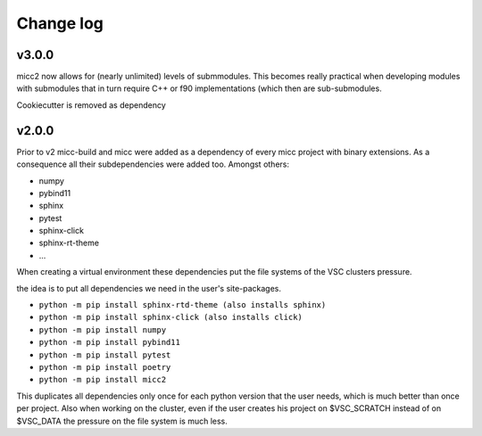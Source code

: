 **********
Change log
**********

v3.0.0
------
micc2 now allows for (nearly unlimited) levels of submmodules. This becomes really practical
when developing modules with submodules that in turn require C++ or f90 implementations (which
then are sub-submodules.

Cookiecutter is removed as dependency

v2.0.0
------
Prior to v2 micc-build and micc were added as a dependency of every micc project with binary
extensions. As a consequence all their subdependencies were added too. Amongst others:

* numpy
* pybind11
* sphinx
* pytest
* sphinx-click
* sphinx-rt-theme
* ...

When creating a virtual environment these dependencies put the file systems of the VSC clusters
pressure.

the idea is to put all dependencies we need in the user's site-packages.

* ``python -m pip install sphinx-rtd-theme (also installs sphinx)``
* ``python -m pip install sphinx-click (also installs click)``
* ``python -m pip install numpy``
* ``python -m pip install pybind11``
* ``python -m pip install pytest``
* ``python -m pip install poetry``
* ``python -m pip install micc2``

This duplicates all dependencies only once for each python version that the user
needs, which is much better than once per project. Also when working on the cluster,
even if the user creates his project on $VSC_SCRATCH instead of on $VSC_DATA the pressure
on the file system is much less.